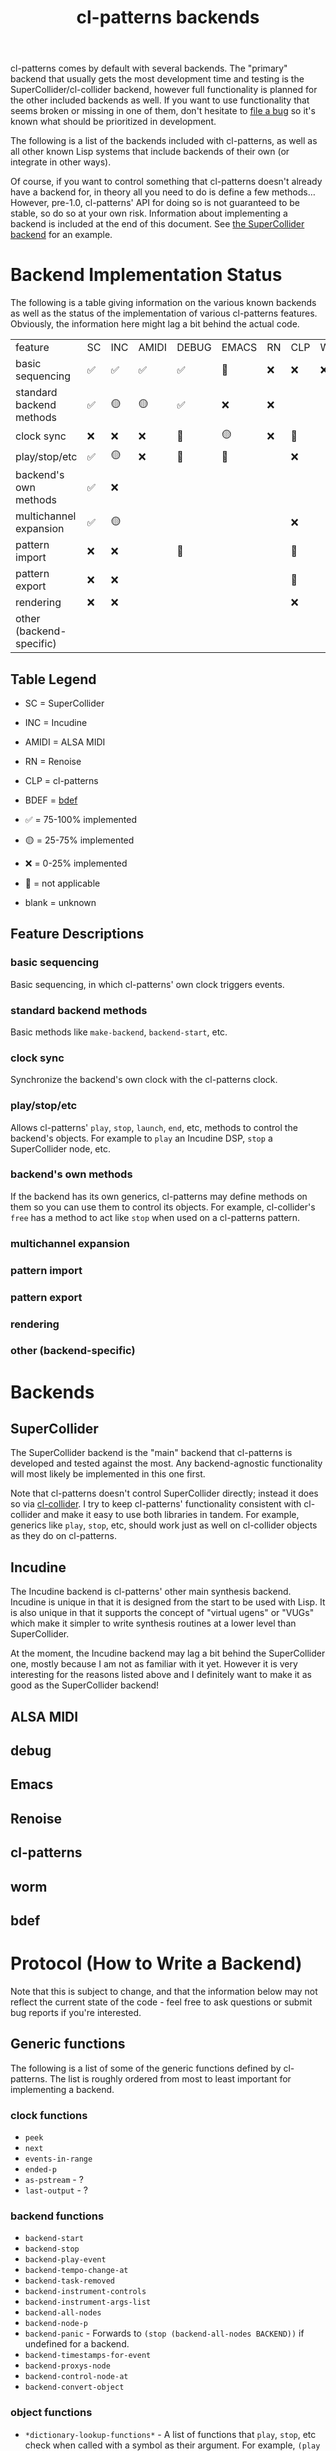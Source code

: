 #+TITLE: cl-patterns backends

cl-patterns comes by default with several backends. The "primary" backend that usually gets the most development time and testing is the SuperCollider/cl-collider backend, however full functionality is planned for the other included backends as well. If you want to use functionality that seems broken or missing in one of them, don't hesitate to [[https://github.com/defaultxr/cl-patterns/issues][file a bug]] so it's known what should be prioritized in development.

The following is a list of the backends included with cl-patterns, as well as all other known Lisp systems that include backends of their own (or integrate in other ways).

Of course, if you want to control something that cl-patterns doesn't already have a backend for, in theory all you need to do is define a few methods... However, pre-1.0, cl-patterns' API for doing so is not guaranteed to be stable, so do so at your own risk. Information about implementing a backend is included at the end of this document. See [[file:../src/backends/supercollider.lisp][the SuperCollider backend]] for an example.

* Backend Implementation Status

The following is a table giving information on the various known backends as well as the status of the implementation of various cl-patterns features. Obviously, the information here might lag a bit behind the actual code.

| feature                  | SC | INC | AMIDI | DEBUG | EMACS | RN | CLP | WORM | BDEF |
| basic sequencing         | ✅ | ✅  | ✅    | ✅    | 🚫    | ❌ | ❌  | ❌   | ✅   |
| standard backend methods | ✅ | 🟡  | 🟡    | ✅    | ❌    | ❌ |     |      | ✅   |
| clock sync               | ❌ | ❌  | ❌    | 🚫    | 🟡    | ❌ | 🚫  |      | 🚫   |
| play/stop/etc            | ✅ | 🟡  | ❌    | 🚫    | 🚫    |    | ❌  |      | 🚫   |
| backend's own methods    | ✅ | ❌  |       |       |       |    |     |      | ✅   |
| multichannel expansion   | ✅ | 🟡  |       |       |       |    | ❌  |      | 🚫   |
| pattern import           | ❌ | ❌  |       | 🚫    |       |    | 🚫  |      | 🚫   |
| pattern export           | ❌ | ❌  |       |       |       |    | 🚫  |      | 🚫   |
| rendering                | ❌ | ❌  |       |       |       |    | ❌  |      | 🚫   |
| other (backend-specific) |    |     |       |       |       |    |     |      |      |

** Table Legend

- SC = SuperCollider
- INC = Incudine
- AMIDI = ALSA MIDI
- RN = Renoise
- CLP = cl-patterns
- BDEF = [[https://github.com/defaultxr/bdef][bdef]]

- ✅ = 75-100% implemented
- 🟡 = 25-75% implemented
- ❌ = 0-25% implemented
- 🚫 = not applicable
- blank = unknown

** Feature Descriptions

*** basic sequencing
Basic sequencing, in which cl-patterns' own clock triggers events.

*** standard backend methods
Basic methods like ~make-backend~, ~backend-start~, etc.

*** clock sync
Synchronize the backend's own clock with the cl-patterns clock.

*** play/stop/etc
Allows cl-patterns' ~play~, ~stop~, ~launch~, ~end~, etc, methods to control the backend's objects. For example to ~play~ an Incudine DSP, ~stop~ a SuperCollider node, etc.

*** backend's own methods
If the backend has its own generics, cl-patterns may define methods on them so you can use them to control its objects. For example, cl-collider's ~free~ has a method to act like ~stop~ when used on a cl-patterns pattern.

*** multichannel expansion
*** pattern import
*** pattern export
*** rendering
*** other (backend-specific)

* Backends

** SuperCollider
The SuperCollider backend is the "main" backend that cl-patterns is developed and tested against the most. Any backend-agnostic functionality will most likely be implemented in this one first.

Note that cl-patterns doesn't control SuperCollider directly; instead it does so via [[https://github.com/byulparan/cl-collider][cl-collider]]. I try to keep cl-patterns' functionality consistent with cl-collider and make it easy to use both libraries in tandem. For example, generics like ~play~, ~stop~, etc, should work just as well on cl-collider objects as they do on cl-patterns.

** Incudine
The Incudine backend is cl-patterns' other main synthesis backend. Incudine is unique in that it is designed from the start to be used with Lisp. It is also unique in that it supports the concept of "virtual ugens" or "VUGs" which make it simpler to write synthesis routines at a lower level than SuperCollider.

At the moment, the Incudine backend may lag a bit behind the SuperCollider one, mostly because I am not as familiar with it yet. However it is very interesting for the reasons listed above and I definitely want to make it as good as the SuperCollider backend!

** ALSA MIDI

** debug

** Emacs

** Renoise

** cl-patterns

** worm

** bdef

* Protocol (How to Write a Backend)

Note that this is subject to change, and that the information below may not reflect the current state of the code - feel free to ask questions or submit bug reports if you're interested.

** Generic functions
The following is a list of some of the generic functions defined by cl-patterns. The list is roughly ordered from most to least important for implementing a backend.

# FIX: this list isn't actually fully ordered yet. additionally, it may be good to separate *-backend functions like backend-start from object functions like play, end, etc.

*** clock functions
- ~peek~
- ~next~
- ~events-in-range~
- ~ended-p~
- ~as-pstream~ - ?
- ~last-output~ - ?
*** backend functions
- ~backend-start~
- ~backend-stop~
- ~backend-play-event~
- ~backend-tempo-change-at~
- ~backend-task-removed~
- ~backend-instrument-controls~
- ~backend-instrument-args-list~
- ~backend-all-nodes~
- ~backend-node-p~
- ~backend-panic~ - Forwards to ~(stop (backend-all-nodes BACKEND))~ if undefined for a backend.
- ~backend-timestamps-for-event~
- ~backend-proxys-node~
- ~backend-control-node-at~
- ~backend-convert-object~
*** object functions
- ~*dictionary-lookup-functions*~ - A list of functions that ~play~, ~stop~, etc check when called with a symbol as their argument. For example, ~(play :foo)~ will check the functions in this list and the first non-nil result will be used as the object to play. You will likely want to include a function that can be added to this list, i.e. a function mapping symbols to playable/stoppable objects.
- ~play~
- ~stop~
- ~launch~ - Forwards to ~play~ if undefined for a class.
- ~end~ - Forwards to ~stop~ if undefined for a class.
- ~tempo~
- ~beat~
- ~play-quant~
- ~end-quant~
- ~playing-p~ - Allows functions like ~play-or-stop~ and ~play-or-end~ to work when defined.
- ~loop-p~
- ~render~
